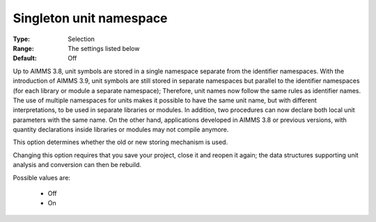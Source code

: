 

.. _option-AIMMS-singleton_unit_namespace:


Singleton unit namespace
========================



:Type:	Selection	
:Range:	The settings listed below	
:Default:	Off	



Up to AIMMS 3.8, unit symbols are stored in a single namespace separate from the identifier namespaces. With the introduction of AIMMS 3.9, unit symbols are still stored in separate namespaces but parallel to the identifier namespaces (for each library or module a separate namespace); Therefore, unit names now follow the same rules as identifier names.
The use of multiple namespaces for units makes it possible to have the same unit name, but with different interpretations, to be used in separate libraries or modules. In addition, two procedures can now declare both local unit parameters with the same name. On the other hand, applications developed in AIMMS 3.8 or previous versions, with quantity declarations inside libraries or modules may not compile anymore.


This option determines whether the old or new storing mechanism is used.



Changing this option requires that you save your project, close it and reopen it again; the data structures supporting unit analysis and conversion can then be rebuild.



Possible values are:



    *	Off
    *	On




